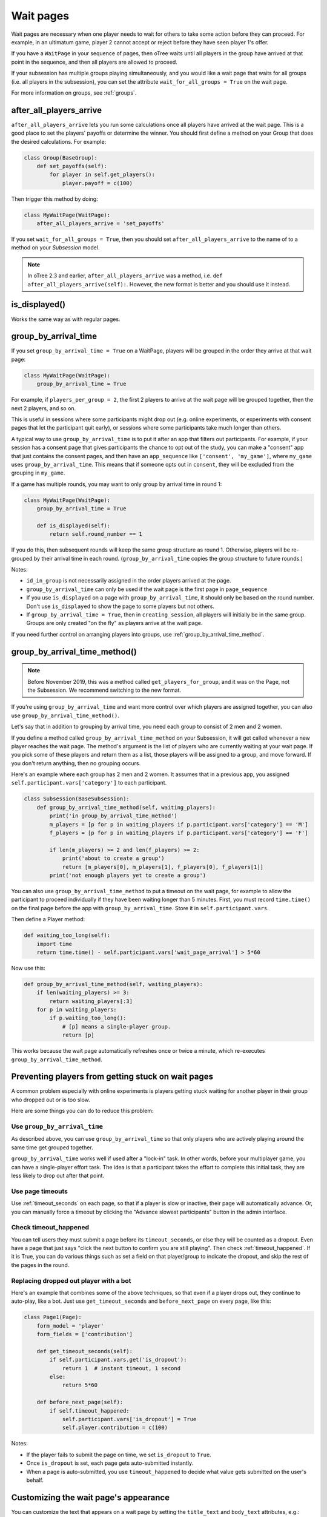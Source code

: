 .. _wait_pages:

Wait pages
==========

Wait pages are necessary when one player needs to wait for
others to take some action before they can proceed. For example,
in an ultimatum game, player 2 cannot accept or reject before they have
seen player 1's offer.

If you have a ``WaitPage`` in your sequence of pages,
then oTree waits until all players in the group have
arrived at that point in the sequence, and then all players are allowed
to proceed.

If your subsession has multiple groups playing simultaneously, and you
would like a wait page that waits for all groups (i.e. all players in
the subsession), you can set the attribute
``wait_for_all_groups = True`` on the wait page.

For more information on groups, see :ref:`groups`.

.. _after_all_players_arrive:

after_all_players_arrive
------------------------

``after_all_players_arrive`` lets you run some calculations
once all players have arrived at the wait
page. This is a good place to set the players' payoffs
or determine the winner.
You should first define a method on your Group that does the desired calculations.
For example:

.. code-block:: python

    class Group(BaseGroup):
        def set_payoffs(self):
            for player in self.get_players():
                player.payoff = c(100)

Then trigger this method by doing:

.. code-block:: python

    class MyWaitPage(WaitPage):
        after_all_players_arrive = 'set_payoffs'

If you set ``wait_for_all_groups = True``,
then you should set ``after_all_players_arrive`` to the name of to a method on your *Subsession* model.

.. note::

    In oTree 2.3 and earlier, ``after_all_players_arrive`` was a method,
    i.e. ``def after_all_players_arrive(self):``.
    However, the new format is better and you should use it instead.

is_displayed()
--------------

Works the same way as with regular pages.

.. _group_by_arrival_time:

group_by_arrival_time
---------------------

If you set ``group_by_arrival_time = True`` on a WaitPage,
players will be grouped in the order they arrive at that wait page:

.. code-block:: python

    class MyWaitPage(WaitPage):
        group_by_arrival_time = True

For example, if ``players_per_group = 2``, the first 2 players to arrive
at the wait page will be grouped together, then the next 2 players, and so on.

This is useful in sessions where some participants
might drop out (e.g. online experiments,
or experiments with consent pages that let the participant quit early), or
sessions where some participants take much longer than others.

A typical way to use ``group_by_arrival_time`` is to put it after an app
that filters out participants. For example, if your session has a consent page
that gives participants the chance to opt out of the study, you can make a "consent" app
that just contains the consent pages, and
then have an ``app_sequence`` like ``['consent', 'my_game']``,
where ``my_game`` uses ``group_by_arrival_time``.
This means that if someone opts out in ``consent``,
they will be excluded from the grouping in ``my_game``.

If a game has multiple rounds,
you may want to only group by arrival time in round 1:

.. code-block:: python

    class MyWaitPage(WaitPage):
        group_by_arrival_time = True

        def is_displayed(self):
            return self.round_number == 1

If you do this, then subsequent rounds will keep the same group structure as
round 1. Otherwise, players will be re-grouped by their arrival time
in each round.
(``group_by_arrival_time`` copies the group structure to future rounds.)

Notes:

-   ``id_in_group`` is not necessarily assigned in the order players arrived at the page.
-   ``group_by_arrival_time`` can only be used if the wait page is the first page in ``page_sequence``
-   If you use ``is_displayed`` on a page with ``group_by_arrival_time``,
    it should only be based on the round number. Don't use ``is_displayed``
    to show the page to some players but not others.
-   If ``group_by_arrival_time = True``, then in ``creating_session``,
    all players will initially be in the same group. Groups are only created
    "on the fly" as players arrive at the wait page.

If you need further control on arranging players into groups,
use :ref:`group_by_arrival_time_method`.

.. _group_by_arrival_time_method:

group_by_arrival_time_method()
------------------------------

.. note::

    Before November 2019, this was a method called ``get_players_for_group``,
    and it was on the Page, not the Subsession.
    We recommend switching to the new format.

If you're using ``group_by_arrival_time`` and want more control over
which players are assigned together, you can also use ``group_by_arrival_time_method()``.

Let's say that in addition to grouping by arrival time, you need each group
to consist of 2 men and 2 women.

If you define a method called ``group_by_arrival_time_method`` on your Subsession,
it will get called whenever a new player reaches the wait page.
The method's argument is the list of players who are currently waiting at your wait page.
If you pick some of these players and return them as a list,
those players will be assigned to a group, and move forward.
If you don't return anything, then no grouping occurs.

Here's an example where each group has 2 men and 2 women.
It assumes that in a previous app, you assigned ``self.participant.vars['category']`` to each participant.

.. code-block:: python

    class Subsession(BaseSubsession):
        def group_by_arrival_time_method(self, waiting_players):
            print('in group_by_arrival_time_method')
            m_players = [p for p in waiting_players if p.participant.vars['category'] == 'M']
            f_players = [p for p in waiting_players if p.participant.vars['category'] == 'F']

            if len(m_players) >= 2 and len(f_players) >= 2:
                print('about to create a group')
                return [m_players[0], m_players[1], f_players[0], f_players[1]]
            print('not enough players yet to create a group')


You can also use ``group_by_arrival_time_method`` to put a timeout on the wait page,
for example to allow the participant to proceed individually if they have been waiting
longer than 5 minutes. First, you must record ``time.time()`` on the final page before the app with ``group_by_arrival_time``.
Store it in ``self.participant.vars``.

Then define a Player method:

.. code-block:: python

    def waiting_too_long(self):
        import time
        return time.time() - self.participant.vars['wait_page_arrival'] > 5*60

Now use this:

.. code-block:: python

    def group_by_arrival_time_method(self, waiting_players):
        if len(waiting_players) >= 3:
            return waiting_players[:3]
        for p in waiting_players:
            if p.waiting_too_long():
                # [p] means a single-player group.
                return [p]

This works because the wait page automatically refreshes once or twice a minute,
which re-executes ``group_by_arrival_time_method``.

.. _wait-page-stuck:

Preventing players from getting stuck on wait pages
---------------------------------------------------

A common problem especially with online experiments is players getting stuck
waiting for another player in their group who dropped out or is too slow.

Here are some things you can do to reduce this problem:

Use ``group_by_arrival_time``
~~~~~~~~~~~~~~~~~~~~~~~~~~~~~

As described above, you can use ``group_by_arrival_time`` so that only
players who are actively playing around the same time get grouped together.

``group_by_arrival_time`` works well if used after a "lock-in" task.
In other words, before your multiplayer game, you can have a
single-player effort task. The idea is that a
participant takes the effort to complete this initial task, they are
less likely to drop out after that point.

Use page timeouts
~~~~~~~~~~~~~~~~~

Use :ref:`timeout_seconds` on each page, so that if a player is slow or inactive,
their page will automatically advance. Or, you can manually force a timeout by clicking
the "Advance slowest participants" button in the admin interface.

Check timeout_happened
~~~~~~~~~~~~~~~~~~~~~~

You can tell users they must submit a page before its ``timeout_seconds``,
or else they will be counted as a dropout.
Even have a page that just says "click the next button to confirm you are still playing".
Then check :ref:`timeout_happened`. If it is True, you can do various things such as
set a field on that player/group to indicate the dropout, and skip the rest of the pages in the round.

Replacing dropped out player with a bot
~~~~~~~~~~~~~~~~~~~~~~~~~~~~~~~~~~~~~~~

Here's an example that combines some of the above techniques, so that even if a player drops out,
they continue to auto-play, like a bot. Just use ``get_timeout_seconds`` and ``before_next_page`` on every page,
like this:

.. code-block:: python

    class Page1(Page):
        form_model = 'player'
        form_fields = ['contribution']

        def get_timeout_seconds(self):
            if self.participant.vars.get('is_dropout'):
                return 1  # instant timeout, 1 second
            else:
                return 5*60

        def before_next_page(self):
            if self.timeout_happened:
                self.participant.vars['is_dropout'] = True
                self.player.contribution = c(100)

Notes:

-   If the player fails to submit the page on time, we set ``is_dropout`` to ``True``.
-   Once ``is_dropout`` is set, each page gets auto-submitted instantly.
-   When a page is auto-submitted, you use ``timeout_happened`` to decide what value gets submitted on the user's behalf.


Customizing the wait page's appearance
--------------------------------------

You can customize the text that appears on a wait page
by setting the ``title_text`` and ``body_text`` attributes, e.g.:

.. code-block:: python

    class MyWaitPage(WaitPage):
        title_text = "Custom title text"
        body_text = "Custom body text"

See also: :ref:`customize_wait_page`.